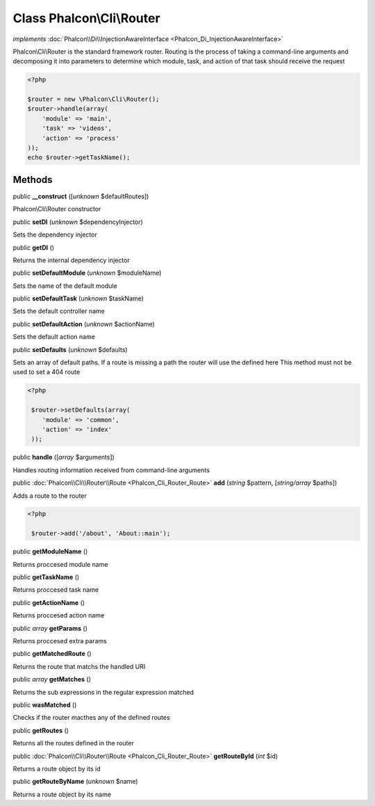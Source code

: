 Class **Phalcon\\Cli\\Router**
==============================

*implements* :doc:`Phalcon\\Di\\InjectionAwareInterface <Phalcon_Di_InjectionAwareInterface>`

Phalcon\\Cli\\Router is the standard framework router. Routing is the process of taking a command-line arguments and decomposing it into parameters to determine which module, task, and action of that task should receive the request    

.. code-block:: php

    <?php

    $router = new \Phalcon\Cli\Router();
    $router->handle(array(
    	'module' => 'main',
    	'task' => 'videos',
    	'action' => 'process'
    ));
    echo $router->getTaskName();



Methods
-------

public  **__construct** ([*unknown* $defaultRoutes])

Phalcon\\Cli\\Router constructor



public  **setDI** (*unknown* $dependencyInjector)

Sets the dependency injector



public  **getDI** ()

Returns the internal dependency injector



public  **setDefaultModule** (*unknown* $moduleName)

Sets the name of the default module



public  **setDefaultTask** (*unknown* $taskName)

Sets the default controller name



public  **setDefaultAction** (*unknown* $actionName)

Sets the default action name



public  **setDefaults** (*unknown* $defaults)

Sets an array of default paths. If a route is missing a path the router will use the defined here This method must not be used to set a 404 route 

.. code-block:: php

    <?php

     $router->setDefaults(array(
    	'module' => 'common',
    	'action' => 'index'
     ));




public  **handle** ([*array* $arguments])

Handles routing information received from command-line arguments



public :doc:`Phalcon\\Cli\\Router\\Route <Phalcon_Cli_Router_Route>`  **add** (*string* $pattern, [*string/array* $paths])

Adds a route to the router 

.. code-block:: php

    <?php

     $router->add('/about', 'About::main');




public  **getModuleName** ()

Returns proccesed module name



public  **getTaskName** ()

Returns proccesed task name



public  **getActionName** ()

Returns proccesed action name



public *array*  **getParams** ()

Returns proccesed extra params



public  **getMatchedRoute** ()

Returns the route that matchs the handled URI



public *array*  **getMatches** ()

Returns the sub expressions in the regular expression matched



public  **wasMatched** ()

Checks if the router macthes any of the defined routes



public  **getRoutes** ()

Returns all the routes defined in the router



public :doc:`Phalcon\\Cli\\Router\\Route <Phalcon_Cli_Router_Route>`  **getRouteById** (*int* $id)

Returns a route object by its id



public  **getRouteByName** (*unknown* $name)

Returns a route object by its name



